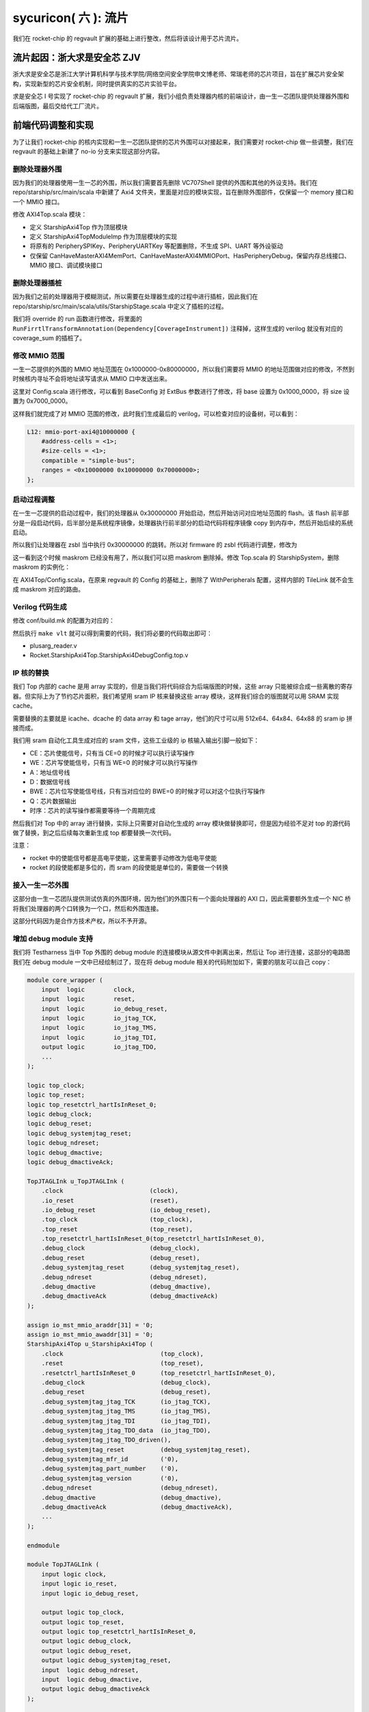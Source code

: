 sycuricon( 六 ): 流片
======================================

我们在 rocket-chip 的 regvault 扩展的基础上进行整改，然后将该设计用于芯片流片。

流片起因：浙大求是安全芯 ZJV
~~~~~~~~~~~~~~~~~~~~~~~~~~~~~~~~~

浙大求是安全芯是浙江大学计算机科学与技术学院/网络空间安全学院申文博老师、常瑞老师的芯片项目，旨在扩展芯片安全架构，实现新型的芯片安全机制，同时提供真实的芯片实验平台。

求是安全芯 I 号实现了 rocket-chip 的 regvault 扩展，我们小组负责处理器内核的前端设计，由一生一芯团队提供处理器外围和后端版图，最后交给代工厂流片。

前端代码调整和实现
~~~~~~~~~~~~~~~~~~~~~~~~~~~~~~~~~~

为了让我们 rocket-chip 的核内实现和一生一芯团队提供的芯片外围可以对接起来，我们需要对 rocket-chip 做一些调整，我们在 regvault 的基础上新建了 no-io 分支来实现这部分内容。

删除处理器外围
---------------------------------

因为我们的处理器使用一生一芯的外围，所以我们需要首先删除 VC707Shell 提供的外围和其他的外设支持。我们在 repo/starship/src/main/scala 中新建了 Axi4 文件夹，里面是对应的模块实现，旨在删除外围部件，仅保留一个 memory 接口和一个 MMIO 接口。

修改 AXI4Top.scala 模块：

* 定义 StarshipAxi4Top 作为顶层模块
* 定义 StarshipAxi4TopModuleImp 作为顶层模块的实现
* 将原有的 PeripherySPIKey、PeripheryUARTKey 等配置删除，不生成 SPI、UART 等外设驱动
* 仅保留 CanHaveMasterAXI4MemPort、CanHaveMasterAXI4MMIOPort、HasPeripheryDebug，保留内存总线接口、MMIO 接口、调试模块接口

.. remotecode:: ../_static/tmp/starship_axi4_top
	:url: https://github.com/sycuricon/starship/blob/fd5d82309900869f8787f1141857f770a499b738/repo/starship/src/main/scala/axi4/AXI4Top.scala
	:language: scala
	:type: github-permalink
	:lines: 18-33
	:caption: StarshipAxi4Top

删除处理器插桩
----------------------

因为我们之前的处理器用于模糊测试，所以需要在处理器生成的过程中进行插桩，因此我们在 repo/starship/src/main/scala/utils/StarshipStage.scala 中定义了插桩的过程。

我们将 override 的 run 函数进行修改，将里面的 ``RunFirrtlTransformAnnotation(Dependency[CoverageInstrument])`` 注释掉，这样生成的 verilog 就没有对应的 coverage_sum 的插桩了。

.. remotecode:: ../_static/tmp/starship_axi4_stage
	:url: https://github.com/sycuricon/starship/blob/fd5d82309900869f8787f1141857f770a499b738/repo/starship/src/main/scala/utils/StarshipStage.scala
	:language: scala
	:type: github-permalink
	:lines: 106-114
	:caption: 删除 coverage sum 插桩

修改 MMIO 范围
--------------------------

一生一芯提供的外围的 MMIO 地址范围在 0x1000000-0x80000000，所以我们需要将 MMIO 的地址范围做对应的修改，不然到时候核内寻址不会将地址读写请求从 MMIO 口中发送出来。

这里对 Config.scala 进行修改，可以看到 BaseConfig 对 ExtBus 参数进行了修改，将 base 设置为 0x1000_0000，将 size 设置为 0x7000_0000。

.. remotecode:: ../_static/tmp/starship_axi4_base_config
	:url: https://github.com/sycuricon/starship/blob/fd5d82309900869f8787f1141857f770a499b738/repo/starship/src/main/scala/Configs.scala
	:language: scala
	:type: github-permalink
	:lines: 40-66
	:caption: 修改 ExtBus 范围

这样我们就完成了对 MMIO 范围的修改，此时我们生成最后的 verilog，可以检查对应的设备树，可以看到：

.. code-block:: text

    L12: mmio-port-axi4@10000000 {
        #address-cells = <1>;
        #size-cells = <1>;
        compatible = "simple-bus";
        ranges = <0x10000000 0x10000000 0x70000000>;
    };

启动过程调整
-----------------------

在一生一芯提供的启动过程中，我们的处理器从 0x30000000 开始启动，然后开始访问对应地址范围的 flash。该 flash 前半部分是一段启动代码，后半部分是系统程序镜像，处理器执行前半部分的启动代码将程序镜像 copy 到内存中，然后开始后续的系统启动。

所以我们让处理器在 zsbl 当中执行 0x30000000 的跳转。所以对 firmware 的 zsbl 代码进行调整，修改为

.. remotecode:: ../_static/tmp/starship_axi4_zsbl
	:url: https://github.com/sycuricon/starship/blob/fd5d82309900869f8787f1141857f770a499b738/firmware/zsbl/bootrom.S
	:language: scala
	:type: github-permalink
	:caption: zsbl 跳转到 0x30000000 启动

这一看到这个时候 maskrom 已经没有用了，所以我们可以把 maskrom 删除掉。修改 Top.scala 的 StarshipSystem，删除 maskrom 的实例化：

.. remotecode:: ../_static/tmp/starship_axi4_base_top
	:url: https://github.com/sycuricon/starship/blob/fd5d82309900869f8787f1141857f770a499b738/repo/starship/src/main/scala/Top.scala
	:language: scala
	:type: github-permalink
	:lines: 19-24
	:caption: 删除 maskrom

在 AXI4Top/Config.scala，在原来 regvault 的 Config 的基础上，删除了 WithPeripherals 配置，这样内部的 TileLink 就不会生成 maskrom 对应的路由。

.. remotecode:: ../_static/tmp/starship_axi4_config
	:url: https://github.com/sycuricon/starship/blob/fd5d82309900869f8787f1141857f770a499b738/repo/starship/src/main/scala/axi4/Configs.scala
	:language: scala
	:type: github-permalink
	:lines: 15-30
	:caption: 删除 WithPeripherals

Verilog 代码生成
----------------------------

修改 conf/build.mk 的配置为对应的：

.. remotecode:: ../_static/tmp/starship_axi4_conf_build_mk
	:url: https://github.com/sycuricon/starship/blob/fd5d82309900869f8787f1141857f770a499b738/conf/build.mk
	:language: scala
	:type: github-permalink
	:lines: 1-8
	:caption: axi4 对应的生成配置

然后执行 ``make vlt`` 就可以得到需要的代码，我们将必要的代码取出即可：

* plusarg_reader.v
* Rocket.StarshipAxi4Top.StarshipAxi4DebugConfig.top.v

IP 核的替换
-------------------

我们 Top 内部的 cache 是用 array 实现的，但是当我们将代码综合为后端版图的时候，这些 array 只能被综合成一些离散的寄存器。但实际上为了节约芯片面积，我们希望用 sram IP 核来替换这些 array 模块，这样我们综合的版图就可以用 SRAM 实现 cache。

需要替换的主要就是 icache、dcache 的 data array 和 tage array，他们的尺寸可以用 512x64、64x84、64x88 的 sram ip 拼接而成。

我们用 sram 自动化工具生成对应的 sram 文件，这些工业级的 ip 核输入输出引脚一般如下：

* CE：芯片使能信号，只有当 CE=0 的时候才可以执行读写操作
* WE：芯片写使能信号，只有当 WE=0 的时候才可以执行写操作
* A：地址信号线
* D：数据信号线
* BWE：芯片位写使能信号线，只有当对应位的 BWE=0 的时候才可以对这个位执行写操作
* Q：芯片数据输出
* 时序：芯片的读写操作都需要等待一个周期完成

然后我们对 Top 中的 array 进行替换，实际上只需要对自动化生成的 array 模块做替换即可，但是因为经验不足对 top 的源代码做了替换，到之后后续每次重新生成 top 都要替换一次代码。

注意：

* rocket 中的使能信号都是高电平使能，这里需要手动修改为低电平使能
* rocket 的段使能都是多位的，而 sram 的段使能是单位的，需要做一个转换

接入一生一芯外围
-----------------------

这部分由一生一芯团队提供测试仿真的外围环境，因为他们的外围只有一个面向处理器的 AXI 口，因此需要额外生成一个 NIC 桥将我们处理器的两个口转换为一个口，然后和外围连接。

这部分代码因为是合作方技术产权，所以不予开源。

增加 debug module 支持
--------------------------

我们将 Testharness 当中 Top 外围的 debug module 的连接模块从源文件中剥离出来，然后让 Top 进行连接，这部分的电路图我们在 debug module 一文中已经绘制过了，现在将 debug module 相关的代码附加如下，需要的朋友可以自己 copy：

.. code-block:: Verilog

    module core_wrapper (
        input  logic        clock,
        input  logic        reset,
        input  logic        io_debug_reset,
        input  logic        io_jtag_TCK,
        input  logic        io_jtag_TMS,
        input  logic        io_jtag_TDI,
        output logic        io_jtag_TDO,
        ...
    );

    logic top_clock;
    logic top_reset;
    logic top_resetctrl_hartIsInReset_0;
    logic debug_clock;
    logic debug_reset;
    logic debug_systemjtag_reset;
    logic debug_ndreset;
    logic debug_dmactive;
    logic debug_dmactiveAck;

    TopJTAGLInk u_TopJTAGLInk (
        .clock                        (clock),
        .io_reset                     (reset),
        .io_debug_reset               (io_debug_reset),
        .top_clock                    (top_clock),
        .top_reset                    (top_reset),
        .top_resetctrl_hartIsInReset_0(top_resetctrl_hartIsInReset_0),
        .debug_clock                  (debug_clock),
        .debug_reset                  (debug_reset),
        .debug_systemjtag_reset       (debug_systemjtag_reset),
        .debug_ndreset                (debug_ndreset),
        .debug_dmactive               (debug_dmactive),
        .debug_dmactiveAck            (debug_dmactiveAck)
    );

    assign io_mst_mmio_araddr[31] = '0;
    assign io_mst_mmio_awaddr[31] = '0;
    StarshipAxi4Top u_StarshipAxi4Top (
        .clock                           (top_clock),
        .reset                           (top_reset),
        .resetctrl_hartIsInReset_0       (top_resetctrl_hartIsInReset_0),
        .debug_clock                     (debug_clock),
        .debug_reset                     (debug_reset),
        .debug_systemjtag_jtag_TCK       (io_jtag_TCK),
        .debug_systemjtag_jtag_TMS       (io_jtag_TMS),
        .debug_systemjtag_jtag_TDI       (io_jtag_TDI),
        .debug_systemjtag_jtag_TDO_data  (io_jtag_TDO),
        .debug_systemjtag_jtag_TDO_driven(),
        .debug_systemjtag_reset          (debug_systemjtag_reset),
        .debug_systemjtag_mfr_id         ('0),
        .debug_systemjtag_part_number    ('0),
        .debug_systemjtag_version        ('0),
        .debug_ndreset                   (debug_ndreset),
        .debug_dmactive                  (debug_dmactive),
        .debug_dmactiveAck               (debug_dmactiveAck),
        ...
    );

    endmodule

    module TopJTAGLInk (
        input logic clock,
        input logic io_reset,
        input logic io_debug_reset,

        output logic top_clock,
        output logic top_reset,
        output logic top_resetctrl_hartIsInReset_0,
        output logic debug_clock,
        output logic debug_reset,
        output logic debug_systemjtag_reset,
        input  logic debug_ndreset,
        input  logic debug_dmactive,
        output logic debug_dmactiveAck
    );

        assign top_clock = clock;

        logic sync_debug_ndreset;
        AsyncResetRegVec_w1_i0_tb debug_ndreset_sync (
            .clock(clock),
            .reset(io_reset),
            .io_d (debug_ndreset),
            .io_q (sync_debug_ndreset)
        );
        assign top_reset                     = io_reset | sync_debug_ndreset;
        assign top_resetctrl_hartIsInReset_0 = top_reset;

        assign debug_systemjtag_reset        = io_debug_reset;
        logic sync_io_debug_reset;
        AsyncResetSynchronizerShiftReg_w1_d3_i0_tb io_debug_reset_shift_sync (
            .clock(clock),
            .reset(io_debug_reset),
            .io_q (sync_io_debug_reset)
        );
        assign debug_reset = ~sync_io_debug_reset;

        ResetSynchronizerShiftReg_w1_d3_i0_tb dmactiveAck_sync (
            .clock(clock),
            .reset(debug_reset),
            .io_d (debug_dmactive),
            .io_q (debug_dmactiveAck)
        );

        logic clock_en;
        always @(posedge clock or posedge debug_reset) begin
            if (debug_reset) begin
            clock_en <= 1'h1;
            end else begin
            clock_en <= debug_dmactiveAck;
            end
        end

        EICG_wrapper gated_clock_debug_clock_gate (
            .in     (clock),
            .test_en(1'b0),
            .en     (clock_en),
            .out    (debug_clock)
        );

    endmodule

    module EICG_wrapper (
        output out,
        input  en,
        input  test_en,
        input  in
    );

        reg en_latched  /*verilator clock_enable*/;

        always @(*) begin
            if (!in) begin
            en_latched = en || test_en;
            end
        end

        assign out = en_latched && in;

    endmodule

    module AsyncResetRegVec_w1_i0_tb (
        input  clock,
        input  reset,
        input  io_d,   // @[repo/rocket-chip/src/main/scala/util/AsyncResetReg.scala 59:14]
        output io_q    // @[repo/rocket-chip/src/main/scala/util/AsyncResetReg.scala 59:14]
    );
        reg reg_;  // @[repo/rocket-chip/src/main/scala/util/AsyncResetReg.scala 61:50]
        assign io_q = reg_;  // @[repo/rocket-chip/src/main/scala/util/AsyncResetReg.scala 65:8]
        always @(posedge clock or posedge reset) begin
            if (reset) begin  // @[repo/rocket-chip/src/main/scala/util/AsyncResetReg.scala 62:16]
            reg_ <= 1'h0;  // @[repo/rocket-chip/src/main/scala/util/AsyncResetReg.scala 63:9]
            end else begin
            reg_ <= io_d;  // @[repo/rocket-chip/src/main/scala/util/AsyncResetReg.scala 61:50]
            end
        end
    endmodule

    module AsyncResetSynchronizerShiftReg_w1_d3_i0_tb (
        input  clock,
        input  reset,
        output io_q    // @[repo/rocket-chip/src/main/scala/util/ShiftReg.scala 36:14]
    );
        wire output_chain_clock;
        wire output_chain_reset;
        wire output_chain_io_d; 
        wire output_chain_io_q; 
        AsyncResetSynchronizerPrimitiveShiftReg_d3_i0_tb output_chain (
            .clock(output_chain_clock),
            .reset(output_chain_reset),
            .io_d (output_chain_io_d),
            .io_q (output_chain_io_q)
        );
        assign io_q = output_chain_io_q;
        assign output_chain_clock = clock;
        assign output_chain_reset = reset;
        assign output_chain_io_d = 1'h1;
    endmodule

    module AsyncResetSynchronizerPrimitiveShiftReg_d3_i0_tb (
        input  clock,
        input  reset,
        input  io_d,
        output io_q 
    );
        reg sync_0;  // @[repo/rocket-chip/src/main/scala/util/SynchronizerReg.scala 51:87]
        reg sync_1;  // @[repo/rocket-chip/src/main/scala/util/SynchronizerReg.scala 51:87]
        reg sync_2;  // @[repo/rocket-chip/src/main/scala/util/SynchronizerReg.scala 51:87]
        assign io_q = sync_0;  // @[repo/rocket-chip/src/main/scala/util/SynchronizerReg.scala 59:8]
        always @(posedge clock or posedge reset) begin
            if (reset) begin  // @[repo/rocket-chip/src/main/scala/util/SynchronizerReg.scala 51:87]
            sync_0 <= 1'h0;  // @[repo/rocket-chip/src/main/scala/util/SynchronizerReg.scala 51:87]
            end else begin
            sync_0 <= sync_1;  // @[repo/rocket-chip/src/main/scala/util/SynchronizerReg.scala 57:10]
            end
        end
        always @(posedge clock or posedge reset) begin
            if (reset) begin  // @[repo/rocket-chip/src/main/scala/util/SynchronizerReg.scala 51:87]
            sync_1 <= 1'h0;  // @[repo/rocket-chip/src/main/scala/util/SynchronizerReg.scala 51:87]
            end else begin
            sync_1 <= sync_2;  // @[repo/rocket-chip/src/main/scala/util/SynchronizerReg.scala 57:10]
            end
        end
        always @(posedge clock or posedge reset) begin
            if (reset) begin  // @[repo/rocket-chip/src/main/scala/util/SynchronizerReg.scala 54:22]
            sync_2 <= 1'h0;
            end else begin
            sync_2 <= io_d;
            end
        end
    endmodule

    module ResetSynchronizerShiftReg_w1_d3_i0_tb (
        input  clock,
        input  reset,
        input  io_d,
        output io_q 
    );
        wire output_chain_clock;
        wire output_chain_reset;
        wire output_chain_io_d; 
        wire output_chain_io_q; 
        AsyncResetSynchronizerPrimitiveShiftReg_d3_i0_tb output_chain (
            .clock(output_chain_clock),
            .reset(output_chain_reset),
            .io_d (output_chain_io_d),
            .io_q (output_chain_io_q)
        );
        assign io_q = output_chain_io_q;
        assign output_chain_clock = clock;
        assign output_chain_reset = reset;
        assign output_chain_io_d = io_d;
    endmodule

至此代码核内的代码部分已经实现完毕了。

处理器测试
~~~~~~~~~~~~~~~~~~~

因为这部分代码不开源，所以我只能提供一个简单的思路。

功能测试
----------------------

首先我们执行了一生一芯提供的三个测试：

* print hello world：测试外围的串口正确，测试 flash 读写正确
* memory copy：测试内存读写正确
* thread switch：测试时钟中断正确

全都执行通过后进行功能测试，我们将 starship 的 regvault 分支的 function test 移植过来，将起始地址设置为 0x30000000，然后开始测试。因为不支持差分测试，对于结果只能根据调试信息人工比对。测试通过说明我们新增的 regvault 扩展没有问题。

JTAG 测试
-----------------------

之后执行 jtag 的测试，我们在仿真环境中加入 SimJTAG 模块，将 Top 的 JTAG 信号连接到 SimJTAG，然后用 riscv-spike-sdk 的 openocd、sdk 进行连接和调试，对 debug 的断点、单步、内存读写、寄存器读写进行测试。

设置断点其实是在存储器中写入 ebreak 指令，然后在执行的时候触发异常，然后陷入 debug rom 等待后续指令，因此我们不能再 flash 打断点（flash 不可写），因此我们只能在 memory 打断点。我们首先编写一个在将 flash 程序拷贝到内存，然后在内存执行程序的程序，然后执行如下操作流程：

* 设置内存写监视器，watch 0x80000080
* 执行程序，当写了 0x80000080 的时候会断住
* 这个时候 0x80000000 的指令已经写好了，打 0x80000000 的断点
* 执行 continue，等再次断住，这个时候程序已经被拷贝到内存，然后可以开始正常的调试

不过实际上我们也可以直接 hook 模拟的 memory，让他直接载入程序对应的 hex 文件，略过拷贝的过程，节约仿真测试的时间。

这个方法可以在外部存储拷贝到内存的启动阶段的时候设置断点，当我们需要对一个芯片启动阶段进行调试的时候，就可以这样操作。

不过因为我们下板子之后，内存拷贝比较慢，当我们启动 debug module 连接让 hart 陷入 debug rom 的时候做了一半的外部存储的拷贝，这个时候 0x80000000 已经拷贝完毕，可以直接打断点。

如果芯片的内存拷贝非常快，导致还没 openocd 连接，已经拷贝完毕开始执行后续程序了，这个时候我们可以在被拷贝的程序开头加入一个死循环，这样程序拷贝完毕之后会死循环，在 openocd 连接之后执行 set PC 等指令跳出死循环就可以执行后续操作。

可能是因为仿真过于慢的问题，在执行 debug 的时候会出现 package error，然后执行一些指令会遇到 ``Invalid remote reply: b0a2b600``，多次执行才可以解决。但是暂时无法定位问题发生的原因。

指令测试
------------------------

用 riscv-tests 生成所有指令的测试程序，然后让处理器依次执行，看是不是可以测试成功。

步骤如下：

* 修改 env 的 macro，让程序的执行地址和处理器保持一致
* hook 处理器模拟的 memory，让处理器可以直接将程序载入内存，节约从 flash 拷贝的时间
* 因为没有 to_host 的检查，在 write_host 之后加入一条 read_host，然后对硬件做 hook，检查读 host 地址的时候对应的值是不是 1（替换原来的 host 写入 1 结束的 pass 条件）
* 编写 Python 脚本让处理器自动化的执行各个测试

这三部分测试和仿真环境因为涉及一生一芯的仿真环境，所以保持闭源。

内核启动测试
-------------------

没有真的执行，理论上应该让处理器执行完整的内核。

但是我们没有一生一芯外围的设备树，所以没有办法实现最后的系统镜像，这部分等后续有机会弥补。